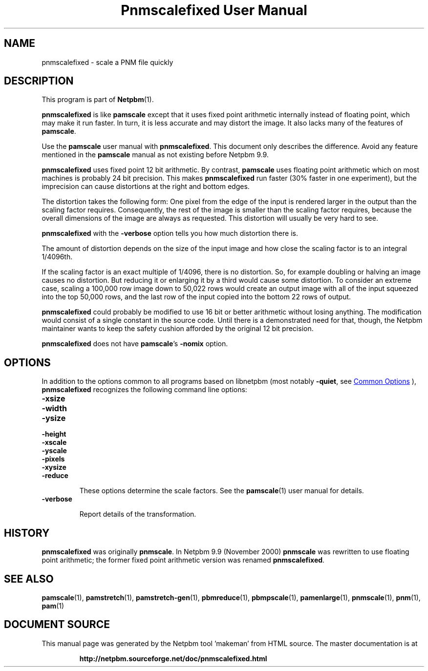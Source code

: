 \
.\" This man page was generated by the Netpbm tool 'makeman' from HTML source.
.\" Do not hand-hack it!  If you have bug fixes or improvements, please find
.\" the corresponding HTML page on the Netpbm website, generate a patch
.\" against that, and send it to the Netpbm maintainer.
.TH "Pnmscalefixed User Manual" 1 "01 July 2020" "netpbm documentation"

.SH NAME

pnmscalefixed - scale a PNM file quickly

.UN description
.SH DESCRIPTION
.PP
This program is part of
.BR "Netpbm" (1)\c
\&.

\fBpnmscalefixed\fP is like \fBpamscale\fP except that
it uses fixed point arithmetic internally instead of floating point,
which may make it run faster.  In turn, it is less accurate and may
distort the image.  It also lacks many of the features of \fBpamscale\fP.
.PP
Use the \fBpamscale\fP user manual with \fBpnmscalefixed\fP.  This
document only describes the difference.  Avoid any feature mentioned in
the \fBpamscale\fP manual as not existing before Netpbm 9.9.
.PP
\fBpnmscalefixed\fP uses fixed point 12 bit arithmetic.  By
contrast, \fBpamscale\fP uses floating point arithmetic which on most
machines is probably 24 bit precision.  This makes
\fBpnmscalefixed\fP run faster (30% faster in one experiment), but
the imprecision can cause distortions at the right and bottom edges.
.PP
The distortion takes the following form: One pixel from the edge of
the input is rendered larger in the output than the scaling factor
requires.  Consequently, the rest of the image is smaller than the
scaling factor requires, because the overall dimensions of the image
are always as requested.  This distortion will usually be very hard to
see.
.PP
\fBpnmscalefixed\fP with the \fB-verbose\fP option tells you how
much distortion there is.
.PP
The amount of distortion depends on the size of the input image and how
close the scaling factor is to an integral 1/4096th.
.PP
If the scaling factor is an exact multiple of 1/4096, there is no
distortion.  So, for example doubling or halving an image causes no
distortion.  But reducing it or enlarging it by a third would cause
some distortion.  To consider an extreme case, scaling a 100,000 row
image down to 50,022 rows would create an output image with all of the
input squeezed into the top 50,000 rows, and the last row of the input
copied into the bottom 22 rows of output.
.PP
\fBpnmscalefixed\fP could probably be modified to use 16 bit or
better arithmetic without losing anything.  The modification would
consist of a single constant in the source code.  Until there is a
demonstrated need for that, though, the Netpbm maintainer wants to
keep the safety cushion afforded by the original 12 bit precision.
.PP
\fBpnmscalefixed\fP does not have \fBpamscale\fP's \fB-nomix\fP
option.

.UN options
.SH OPTIONS
.PP
In addition to the options common to all programs based on libnetpbm
(most notably \fB-quiet\fP, see 
.UR index.html#commonoptions
 Common Options
.UE
\&), \fBpnmscalefixed\fP recognizes the following
command line options:


.TP
\fB-xsize\fP
.TP
\fB-width\fP
.TP
\fB-ysize\fP
.TP
\fB-height\fP
.TP
\fB-xscale\fP
.TP
\fB-yscale\fP
.TP
\fB-pixels\fP
.TP
\fB-xysize\fP
.TP
\fB-reduce\fP
.sp
These options determine the scale factors.  See the
.BR "\fBpamscale\fP" (1)\c
\& user manual for details.

.TP
\fB-verbose\fP
.sp
Report details of the transformation.


.UN history
.SH HISTORY
.PP
\fBpnmscalefixed\fP was originally \fBpnmscale\fP. In Netpbm 9.9
(November 2000) \fBpnmscale\fP was rewritten to use floating point
arithmetic; the former fixed point arithmetic version was renamed
\fBpnmscalefixed\fP.

.UN seealso
.SH SEE ALSO
.BR "pamscale" (1)\c
\&,
.BR "pamstretch" (1)\c
\&,
.BR "pamstretch-gen" (1)\c
\&,
.BR "pbmreduce" (1)\c
\&,
.BR "pbmpscale" (1)\c
\&,
.BR "pamenlarge" (1)\c
\&,
.BR "pnmscale" (1)\c
\&,
.BR "pnm" (1)\c
\&,
.BR "pam" (1)\c
\&
.SH DOCUMENT SOURCE
This manual page was generated by the Netpbm tool 'makeman' from HTML
source.  The master documentation is at
.IP
.B http://netpbm.sourceforge.net/doc/pnmscalefixed.html
.PP